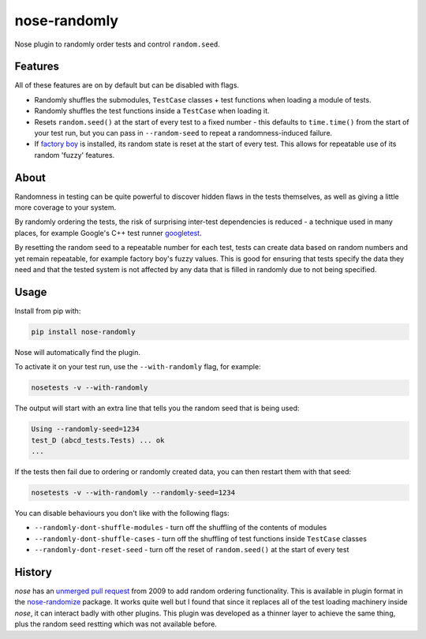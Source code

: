 =============
nose-randomly
=============

.. image:: https://img.shields.io/travis/adamchainz/nose-randomly.svg
        :target: https://travis-ci.org/adamchainz/nose-randomly

.. image:: https://img.shields.io/pypi/v/nose-randomly.svg
        :target: https://pypi.python.org/pypi/nose-randomly


Nose plugin to randomly order tests and control ``random.seed``.

Features
--------

All of these features are on by default but can be disabled with flags.

* Randomly shuffles the submodules, ``TestCase`` classes + test functions when
  loading a module of tests.
* Randomly shuffles the test functions inside a ``TestCase`` when loading it.
* Resets ``random.seed()`` at the start of every test to a fixed number -
  this defaults to ``time.time()`` from the start of your test run, but you can
  pass in ``--random-seed`` to repeat a randomness-induced failure.
* If
  `factory boy <https://factoryboy.readthedocs.org/en/latest/reference.html>`_
  is installed, its random state is reset at the start of every test. This
  allows for repeatable use of its random 'fuzzy' features.

About
-----

Randomness in testing can be quite powerful to discover hidden flaws in the
tests themselves, as well as giving a little more coverage to your system.

By randomly ordering the tests, the risk of surprising inter-test dependencies
is reduced - a technique used in many places, for example Google's C++ test
runner `googletest
<https://code.google.com/p/googletest/wiki/V1_5_AdvancedGuide#Shuffling_the_Tests>`_.

By resetting the random seed to a repeatable number for each test, tests can
create data based on random numbers and yet remain repeatable, for example
factory boy's fuzzy values. This is good for ensuring that tests specify the
data they need and that the tested system is not affected by any data that is
filled in randomly due to not being specified.

Usage
-----

Install from pip with:

.. code-block:: bash

    pip install nose-randomly

Nose will automatically find the plugin.

To activate it on your test run, use the ``--with-randomly`` flag, for example:

.. code-block:: bash

    nosetests -v --with-randomly

The output will start with an extra line that tells you the random seed that is
being used:

.. code-block:: bash

    Using --randomly-seed=1234
    test_D (abcd_tests.Tests) ... ok
    ...

If the tests then fail due to ordering or randomly created data, you can then
restart them with that seed:

.. code-block:: bash

    nosetests -v --with-randomly --randomly-seed=1234

You can disable behaviours you don't like with the following flags:

* ``--randomly-dont-shuffle-modules`` - turn off the shuffling of the contents
  of modules
* ``--randomly-dont-shuffle-cases`` - turn off the shuffling of test functions
  inside ``TestCase`` classes
* ``--randomly-dont-reset-seed`` - turn off the reset of ``random.seed()`` at
  the start of every test


History
-------

`nose` has an `unmerged pull request
<https://code.google.com/p/python-nose/issues/detail?id=255>`_ from 2009 to add
random ordering functionality. This is available in plugin format in the
`nose-randomize <https://github.com/nloadholtes/nose-randomize/>`_ package. It
works quite well but I found that since it replaces all of the test loading
machinery inside `nose`, it can interact badly with other plugins. This plugin
was developed as a thinner layer to achieve the same thing, plus the random
seed restting which was not available before.
